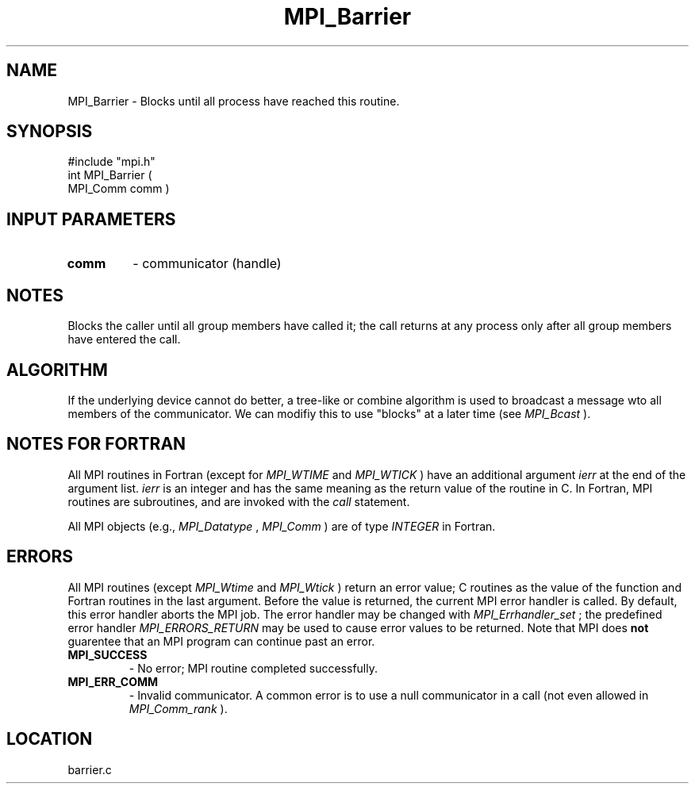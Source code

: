 .TH MPI_Barrier 3 "11/14/2001" " " "MPI"
.SH NAME
MPI_Barrier \-  Blocks until all process have reached this routine. 
.SH SYNOPSIS
.nf
#include "mpi.h"
int MPI_Barrier ( 
        MPI_Comm comm )
.fi
.SH INPUT PARAMETERS
.PD 0
.TP
.B comm 
- communicator (handle) 
.PD 1

.SH NOTES
Blocks the caller until all group members have called it;
the call returns at any process only after all group members
have entered the call.

.SH ALGORITHM
If the underlying device cannot do better, a tree-like or combine
algorithm is used to broadcast a message wto all members of the
communicator.  We can modifiy this to use "blocks" at a later time
(see 
.I MPI_Bcast
).

.SH NOTES FOR FORTRAN
All MPI routines in Fortran (except for 
.I MPI_WTIME
and 
.I MPI_WTICK
) have
an additional argument 
.I ierr
at the end of the argument list.  
.I ierr
is an integer and has the same meaning as the return value of the routine
in C.  In Fortran, MPI routines are subroutines, and are invoked with the
.I call
statement.

All MPI objects (e.g., 
.I MPI_Datatype
, 
.I MPI_Comm
) are of type 
.I INTEGER
in Fortran.

.SH ERRORS

All MPI routines (except 
.I MPI_Wtime
and 
.I MPI_Wtick
) return an error value;
C routines as the value of the function and Fortran routines in the last
argument.  Before the value is returned, the current MPI error handler is
called.  By default, this error handler aborts the MPI job.  The error handler
may be changed with 
.I MPI_Errhandler_set
; the predefined error handler
.I MPI_ERRORS_RETURN
may be used to cause error values to be returned.
Note that MPI does 
.B not
guarentee that an MPI program can continue past
an error.

.PD 0
.TP
.B MPI_SUCCESS 
- No error; MPI routine completed successfully.
.PD 1
.PD 0
.TP
.B MPI_ERR_COMM 
- Invalid communicator.  A common error is to use a null
communicator in a call (not even allowed in 
.I MPI_Comm_rank
).
.PD 1
.SH LOCATION
barrier.c
